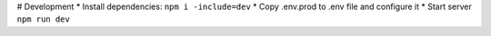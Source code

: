 # Development
* Install dependencies: ``npm i -include=dev``
* Copy .env.prod to .env file and configure it
* Start server ``npm run dev``